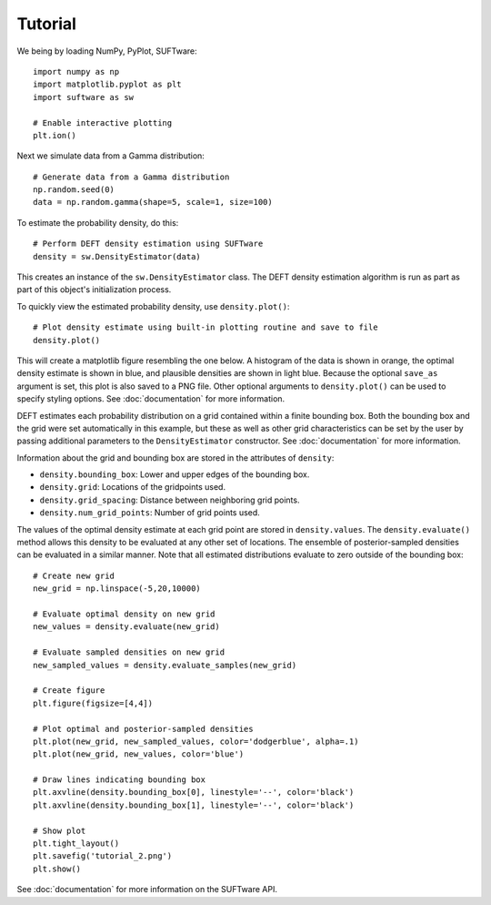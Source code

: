 ========
Tutorial
========

We being by loading NumPy, PyPlot, SUFTware::

    import numpy as np
    import matplotlib.pyplot as plt
    import suftware as sw

    # Enable interactive plotting
    plt.ion()


Next we simulate data from a Gamma distribution::

    # Generate data from a Gamma distribution
    np.random.seed(0)
    data = np.random.gamma(shape=5, scale=1, size=100)

To estimate the probability density, do this::

    # Perform DEFT density estimation using SUFTware
    density = sw.DensityEstimator(data)

This creates an instance of the ``sw.DensityEstimator`` class.
The DEFT density estimation algorithm is run as part as part of this
object's initialization process.

To quickly view the estimated probability density, use ``density.plot()``::

    # Plot density estimate using built-in plotting routine and save to file
    density.plot()

This will create a matplotlib figure resembling the one
below. A histogram of the data is shown in orange, the optimal density estimate
is shown in blue, and plausible densities are shown in light blue.
Because the optional ``save_as`` argument is set, this plot is also
saved to a PNG file. Other optional arguments to ``density.plot()`` can be used
to specify styling options. See :doc:`documentation` for more information.

.. image:: resources/tutorial_1.png
   :height: 300px
   :width: 300 px
   :alt: Default density estimation plotting routine.

DEFT estimates each probability distribution on a grid contained within
a finite bounding box. Both the bounding box and the grid were
set automatically in this example, but these as well as other grid
characteristics can be set by the user by passing additional parameters to
the ``DensityEstimator`` constructor. See :doc:`documentation` for more
information.

Information about the grid and bounding box are stored in the
attributes of ``density``:

- ``density.bounding_box``: Lower and upper edges of the bounding box.
- ``density.grid``: Locations of the gridpoints used.
- ``density.grid_spacing``: Distance between neighboring grid points.
- ``density.num_grid_points``: Number of grid points used.

The values of the optimal density estimate at each grid point are stored
in ``density.values``. The ``density.evaluate()`` method allows this density to
be evaluated at any other set of locations. The ensemble of posterior-sampled
densities can be evaluated in a similar manner. Note that all estimated
distributions evaluate to zero outside of the bounding box::

    # Create new grid
    new_grid = np.linspace(-5,20,10000)

    # Evaluate optimal density on new grid
    new_values = density.evaluate(new_grid)

    # Evaluate sampled densities on new grid
    new_sampled_values = density.evaluate_samples(new_grid)

    # Create figure
    plt.figure(figsize=[4,4])

    # Plot optimal and posterior-sampled densities
    plt.plot(new_grid, new_sampled_values, color='dodgerblue', alpha=.1)
    plt.plot(new_grid, new_values, color='blue')

    # Draw lines indicating bounding box
    plt.axvline(density.bounding_box[0], linestyle='--', color='black')
    plt.axvline(density.bounding_box[1], linestyle='--', color='black')

    # Show plot
    plt.tight_layout()
    plt.savefig('tutorial_2.png')
    plt.show()

.. image:: resources/tutorial_2.png
   :height: 300px
   :width: 300 px
   :alt: Custom plot of density estimates.

See :doc:`documentation` for more information on the SUFTware API.